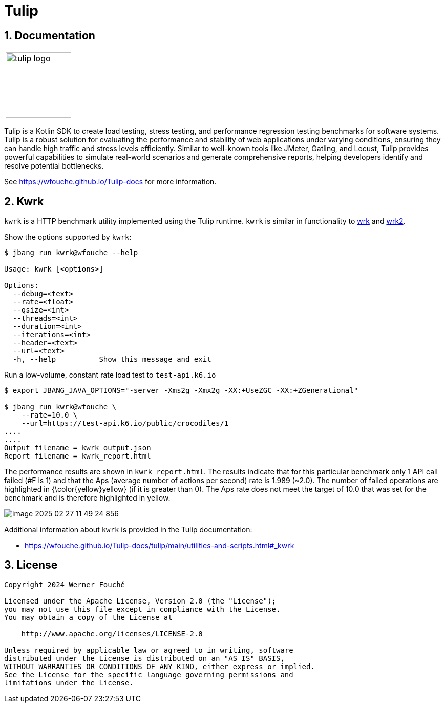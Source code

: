 = Tulip
:sectnums:
:imagesdir: images

== Documentation

[cols="1a"]
|===
|
image::tulip_logo.jpg[width=128]
|===

Tulip is a Kotlin SDK to create load testing, stress testing, and performance regression testing benchmarks for software systems. Tulip is a robust solution for evaluating the performance and stability of web applications under varying conditions, ensuring they can handle high traffic and stress levels efficiently. Similar to well-known tools like JMeter, Gatling, and Locust, Tulip provides powerful capabilities to simulate real-world scenarios and generate comprehensive reports, helping developers identify and resolve potential bottlenecks.

See https://wfouche.github.io/Tulip-docs for more information.

== Kwrk

`kwrk` is a HTTP benchmark utility implemented using the Tulip runtime. `kwrk` is similar in functionality to https://github.com/wg/wrk[wrk] and https://github.com/giltene/wrk2[wrk2].

Show the options supported by `kwrk`:

----
$ jbang run kwrk@wfouche --help

Usage: kwrk [<options>]

Options:
  --debug=<text>
  --rate=<float>
  --qsize=<int>
  --threads=<int>
  --duration=<int>
  --iterations=<int>
  --header=<text>
  --url=<text>
  -h, --help          Show this message and exit
----

Run a low-volume, constant rate load test to `test-api.k6.io`

----
$ export JBANG_JAVA_OPTIONS="-server -Xms2g -Xmx2g -XX:+UseZGC -XX:+ZGenerational"

$ jbang run kwrk@wfouche \
    --rate=10.0 \
    --url=https://test-api.k6.io/public/crocodiles/1
....
....
Output filename = kwrk_output.json
Report filename = kwrk_report.html
----

The performance results are shown in `kwrk_report.html`.
The results indicate that for this particular benchmark only 1 API call failed (#F is 1)
and that the Aps (average number of actions per second) rate is 1.989 (~2.0). The number of failed operations are highlighted in $${\color{yellow}yellow}$$ (if it is greater than 0).
The Aps rate does not meet the target of 10.0 that was set for the benchmark and is therefore highlighted in yellow.

image::image-2025-02-27-11-49-24-856.png[]

Additional information about `kwrk` is provided in the Tulip documentation:

* https://wfouche.github.io/Tulip-docs/tulip/main/utilities-and-scripts.html#_kwrk

== License

[source,text]
----
Copyright 2024 Werner Fouché

Licensed under the Apache License, Version 2.0 (the "License");
you may not use this file except in compliance with the License.
You may obtain a copy of the License at

    http://www.apache.org/licenses/LICENSE-2.0

Unless required by applicable law or agreed to in writing, software
distributed under the License is distributed on an "AS IS" BASIS,
WITHOUT WARRANTIES OR CONDITIONS OF ANY KIND, either express or implied.
See the License for the specific language governing permissions and
limitations under the License.
----
